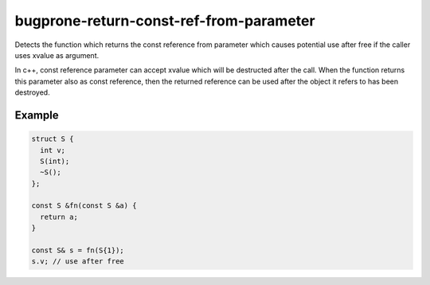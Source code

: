 .. title:: clang-tidy - bugprone-return-const-ref-from-parameter

bugprone-return-const-ref-from-parameter
========================================

Detects the function which returns the const reference from parameter which
causes potential use after free if the caller uses xvalue as argument.

In c++, const reference parameter can accept xvalue which will be destructed
after the call. When the function returns this parameter also as const reference,
then the returned reference can be used after the object it refers to has been
destroyed.

Example
-------

.. code-block:: c++

  struct S {
    int v;
    S(int);
    ~S();
  };
  
  const S &fn(const S &a) {
    return a;
  }

  const S& s = fn(S{1});
  s.v; // use after free
